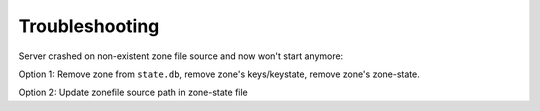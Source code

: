 Troubleshooting
===============

.. Systemd error: Address already in use... override see quick start
.. Unknown rtype with concrete data ... unsupported rtype in domain




Server crashed on non-existent zone file source and now won't start anymore:

Option 1: Remove zone from ``state.db``, remove zone's keys/keystate, remove zone's
zone-state.

Option 2: Update zonefile source path in zone-state file
